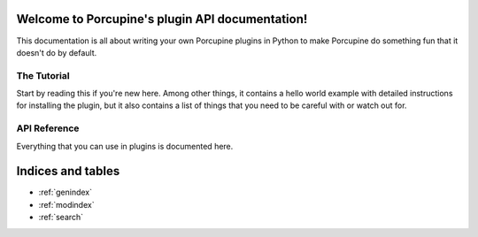 Welcome to Porcupine's plugin API documentation!
================================================

This documentation is all about writing your own Porcupine plugins in Python
to make Porcupine do something fun that it doesn't do by default.


The Tutorial
------------

Start by reading this if you're new here. Among other things, it contains a
hello world example with detailed instructions for installing the plugin, but
it also contains a list of things that you need to be careful with or watch
out for.

   .. toctree::
      :maxdepth: 2

      plugin-intro


API Reference
-------------

Everything that you can use in plugins is documented here.

   .. toctree::
      :maxdepth: 1

      porcupine
      tabs
      textwidget
      dialogs
      dirs
      filetypes
      settings
      utils


Indices and tables
==================

* :ref:`genindex`
* :ref:`modindex`
* :ref:`search`

